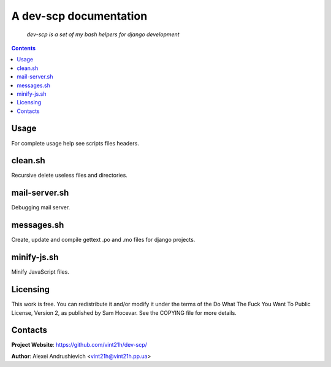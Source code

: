 .. dev-scp
.. README.rst

A dev-scp documentation
=======================

    *dev-scp is a set of my bash helpers for django development*

.. contents::

Usage
-----
For complete usage help see scripts files headers.

clean.sh
--------
Recursive delete useless files and directories.

mail-server.sh
--------------
Debugging mail server.

messages.sh
-----------
Create, update and compile gettext .po and .mo files for django projects.

minify-js.sh
------------
Minify JavaScript files.

Licensing
---------
This work is free. You can redistribute it and/or modify it under the terms of the Do What The Fuck You Want To Public License, Version 2, as published by Sam Hocevar. See the COPYING file for more details.

Contacts
--------
**Project Website**: https://github.com/vint21h/dev-scp/

**Author**: Alexei Andrushievich <vint21h@vint21h.pp.ua>
